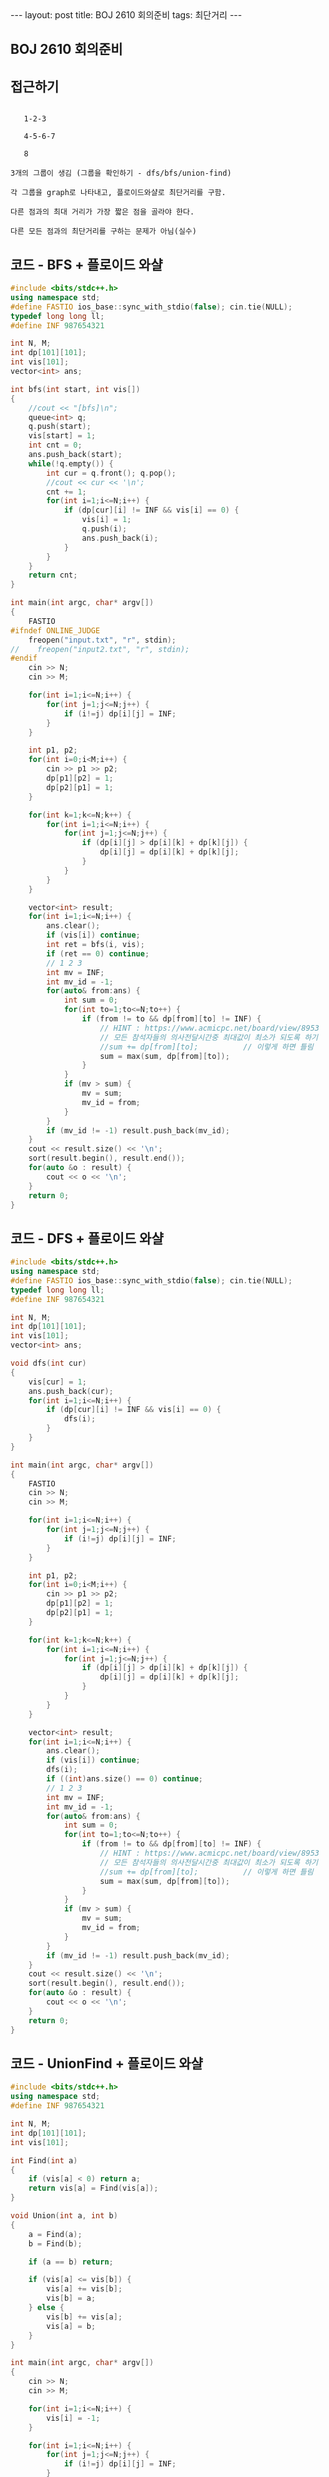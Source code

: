 #+Html: ---
#+HTML: layout: post
#+HTML: title: BOJ 2610 회의준비
#+HTML: tags: 최단거리
#+HTML: ---
#+OPTIONS: ^:nil

** BOJ 2610 회의준비

** 접근하기
#+BEGIN_EXAMPLE

   1-2-3

   4-5-6-7

   8

3개의 그룹이 생김 (그룹을 확인하기 - dfs/bfs/union-find)

각 그룹을 graph로 나타내고, 플로이드와샬로 최단거리를 구함.

다른 점과의 최대 거리가 가장 짧은 점을 골라야 한다.

다른 모든 점과의 최단거리를 구하는 문제가 아님(실수) 
#+END_EXAMPLE

** 코드 - BFS + 플로이드 와샬
#+BEGIN_SRC cpp
#include <bits/stdc++.h>
using namespace std;
#define FASTIO ios_base::sync_with_stdio(false); cin.tie(NULL);
typedef long long ll;
#define INF 987654321

int N, M;
int dp[101][101];
int vis[101];
vector<int> ans;   

int bfs(int start, int vis[])
{
    //cout << "[bfs]\n"; 
    queue<int> q;
    q.push(start);
    vis[start] = 1;
    int cnt = 0;
    ans.push_back(start);
    while(!q.empty()) {
        int cur = q.front(); q.pop();
        //cout << cur << '\n';
        cnt += 1;
        for(int i=1;i<=N;i++) {
            if (dp[cur][i] != INF && vis[i] == 0) {
                vis[i] = 1;
                q.push(i);
                ans.push_back(i);
            }
        }
    }
    return cnt;
}

int main(int argc, char* argv[])
{
    FASTIO
#ifndef ONLINE_JUDGE
    freopen("input.txt", "r", stdin);
//    freopen("input2.txt", "r", stdin);
#endif
    cin >> N;
    cin >> M;

    for(int i=1;i<=N;i++) {
        for(int j=1;j<=N;j++) {
            if (i!=j) dp[i][j] = INF;
        }
    }

    int p1, p2;
    for(int i=0;i<M;i++) {
        cin >> p1 >> p2;
        dp[p1][p2] = 1;
        dp[p2][p1] = 1;
    }

    for(int k=1;k<=N;k++) {
        for(int i=1;i<=N;i++) {
            for(int j=1;j<=N;j++) {
                if (dp[i][j] > dp[i][k] + dp[k][j]) {
                    dp[i][j] = dp[i][k] + dp[k][j];
                }
            }
        }
    }

    vector<int> result; 
    for(int i=1;i<=N;i++) {
        ans.clear();
        if (vis[i]) continue;
        int ret = bfs(i, vis);
        if (ret == 0) continue;
        // 1 2 3
        int mv = INF;
        int mv_id = -1;
        for(auto& from:ans) {
            int sum = 0;
            for(int to=1;to<=N;to++) {
                if (from != to && dp[from][to] != INF) {
                    // HINT : https://www.acmicpc.net/board/view/8953
                    // 모든 참석자들의 의사전달시간중 최대값이 최소가 되도록 하기
                    //sum += dp[from][to];          // 이렇게 하면 틀림
                    sum = max(sum, dp[from][to]);
                }
            }
            if (mv > sum) {
                mv = sum;
                mv_id = from;
            }
        } 
        if (mv_id != -1) result.push_back(mv_id);
    }
    cout << result.size() << '\n';
    sort(result.begin(), result.end());
    for(auto &o : result) {
        cout << o << '\n';
    }
    return 0;
}
#+END_SRC

** 코드 - DFS + 플로이드 와샬

#+BEGIN_SRC cpp
#include <bits/stdc++.h>
using namespace std;
#define FASTIO ios_base::sync_with_stdio(false); cin.tie(NULL);
typedef long long ll;
#define INF 987654321

int N, M;
int dp[101][101];
int vis[101];
vector<int> ans;   

void dfs(int cur)
{
    vis[cur] = 1;
    ans.push_back(cur);
    for(int i=1;i<=N;i++) {
        if (dp[cur][i] != INF && vis[i] == 0) {
            dfs(i);
        }
    }
}

int main(int argc, char* argv[])
{
    FASTIO
    cin >> N;
    cin >> M;

    for(int i=1;i<=N;i++) {
        for(int j=1;j<=N;j++) {
            if (i!=j) dp[i][j] = INF;
        }
    }

    int p1, p2;
    for(int i=0;i<M;i++) {
        cin >> p1 >> p2;
        dp[p1][p2] = 1;
        dp[p2][p1] = 1;
    }

    for(int k=1;k<=N;k++) {
        for(int i=1;i<=N;i++) {
            for(int j=1;j<=N;j++) {
                if (dp[i][j] > dp[i][k] + dp[k][j]) {
                    dp[i][j] = dp[i][k] + dp[k][j];
                }
            }
        }
    }

    vector<int> result; 
    for(int i=1;i<=N;i++) {
        ans.clear();
        if (vis[i]) continue;
        dfs(i);
        if ((int)ans.size() == 0) continue;
        // 1 2 3
        int mv = INF;
        int mv_id = -1;
        for(auto& from:ans) {
            int sum = 0;
            for(int to=1;to<=N;to++) {
                if (from != to && dp[from][to] != INF) {
                    // HINT : https://www.acmicpc.net/board/view/8953
                    // 모든 참석자들의 의사전달시간중 최대값이 최소가 되도록 하기
                    //sum += dp[from][to];          // 이렇게 하면 틀림
                    sum = max(sum, dp[from][to]);
                }
            }
            if (mv > sum) {
                mv = sum;
                mv_id = from;
            }
        } 
        if (mv_id != -1) result.push_back(mv_id);
    }
    cout << result.size() << '\n';
    sort(result.begin(), result.end());
    for(auto &o : result) {
        cout << o << '\n';
    }
    return 0;
}
#+END_SRC
** 코드 - UnionFind + 플로이드 와샬
#+BEGIN_SRC cpp
#include <bits/stdc++.h>
using namespace std;
#define INF 987654321

int N, M;
int dp[101][101];
int vis[101];

int Find(int a)
{
    if (vis[a] < 0) return a;
    return vis[a] = Find(vis[a]);
}

void Union(int a, int b)
{
    a = Find(a);
    b = Find(b);

    if (a == b) return;

    if (vis[a] <= vis[b]) {
        vis[a] += vis[b];
        vis[b] = a;
    } else {
        vis[b] += vis[a];
        vis[a] = b;
    }
}

int main(int argc, char* argv[])
{
    cin >> N;
    cin >> M;
    
    for(int i=1;i<=N;i++) {
        vis[i] = -1;
    }

    for(int i=1;i<=N;i++) {
        for(int j=1;j<=N;j++) {
            if (i!=j) dp[i][j] = INF;
        }
    }

    int p1, p2;
    for(int i=0;i<M;i++) {
        cin >> p1 >> p2;
        dp[p1][p2] = 1;
        dp[p2][p1] = 1;

        Union(p1, p2);
    }

    for(int k=1;k<=N;k++) {
        for(int i=1;i<=N;i++) {
            for(int j=1;j<=N;j++) {
                if (dp[i][j] > dp[i][k] + dp[k][j]) {
                    dp[i][j] = dp[i][k] + dp[k][j];
                }
            }
        }
    }

    vector<int> lst[101];
    for(int i=1;i<=N;i++) {
        int k = Find(i);
        lst[k].push_back(i);
    }

    vector<int> result; 
    for(int i=1;i<=N;i++) {
        if (lst[i].size() == 0) continue;
        // 1 2 3
        int mv = INF;
        int mv_id = -1;
        for(auto& from:lst[i]) {
            int sum = 0;
            for(int to=1;to<=N;to++) {
                if (from != to && dp[from][to] != INF) {
                    sum = max(sum, dp[from][to]);
                }
            }
            if (mv > sum) {
                mv = sum;
                mv_id = from;
            }
        } 
        if (mv_id != -1) result.push_back(mv_id);
    }
    cout << result.size() << '\n';
    sort(result.begin(), result.end());
    for(auto &o : result) {
        cout << o << '\n';
    }

    return 0;
}
#+END_SRC
** 문제 링크
- https://www.acmicpc.net/problem/1956

** 디버깅 참고
- https://www.acmicpc.net/board/view/8953

